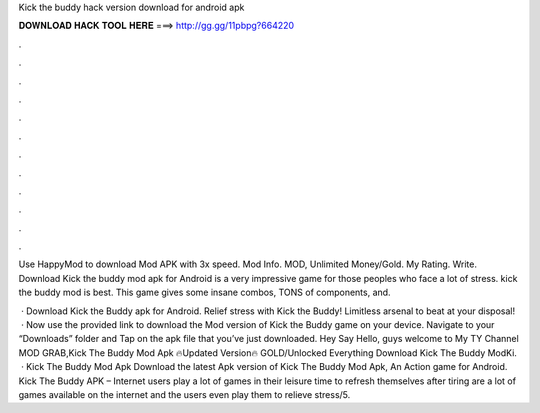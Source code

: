 Kick the buddy hack version download for android apk



𝐃𝐎𝐖𝐍𝐋𝐎𝐀𝐃 𝐇𝐀𝐂𝐊 𝐓𝐎𝐎𝐋 𝐇𝐄𝐑𝐄 ===> http://gg.gg/11pbpg?664220



.



.



.



.



.



.



.



.



.



.



.



.

Use HappyMod to download Mod APK with 3x speed. Mod Info. MOD, Unlimited Money/Gold. My Rating. Write. Download Kick the buddy mod apk for Android is a very impressive game for those peoples who face a lot of stress. kick the buddy mod is best. This game gives some insane combos, TONS of components, and.

 · Download Kick the Buddy apk for Android. Relief stress with Kick the Buddy! Limitless arsenal to beat at your disposal!  · Now use the provided link to download the Mod version of Kick the Buddy game on your device. Navigate to your “Downloads” folder and Tap on the apk file that you’ve just downloaded. Hey Say Hello, guys welcome to My TY Channel MOD GRAB,Kick The Buddy Mod Apk 🔥Updated Version🔥 GOLD/Unlocked Everything Download Kick The Buddy ModKi.  · Kick The Buddy Mod Apk Download the latest Apk version of Kick The Buddy Mod Apk, An Action game for Android. Kick The Buddy APK – Internet users play a lot of games in their leisure time to refresh themselves after tiring  are a lot of games available on the internet and the users even play them to relieve stress/5.
